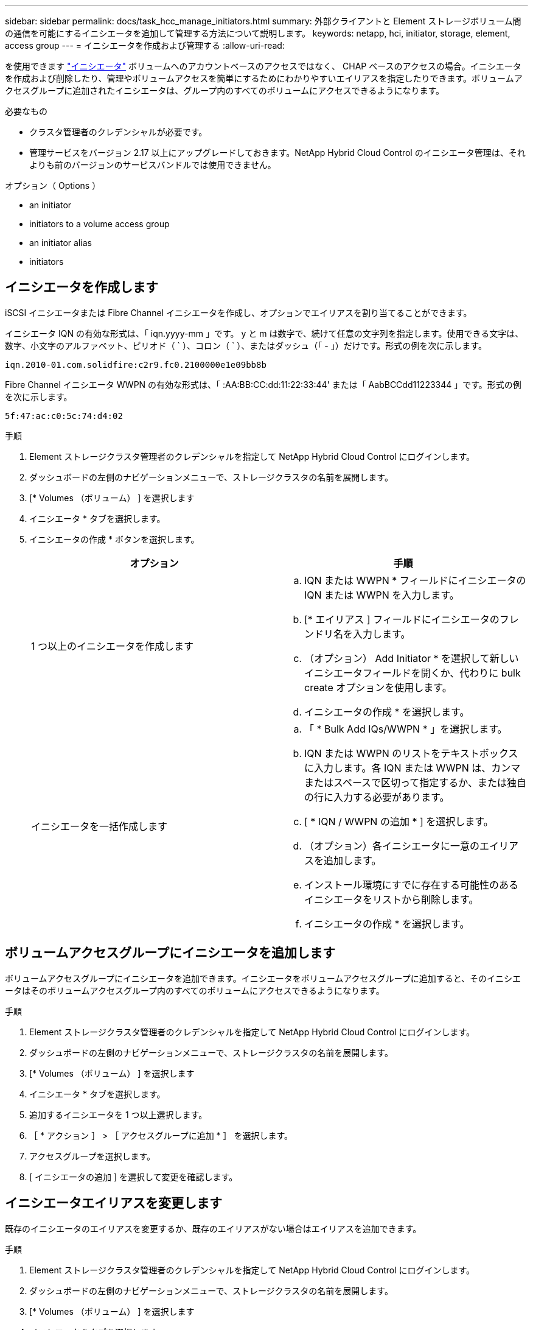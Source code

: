 ---
sidebar: sidebar 
permalink: docs/task_hcc_manage_initiators.html 
summary: 外部クライアントと Element ストレージボリューム間の通信を可能にするイニシエータを追加して管理する方法について説明します。 
keywords: netapp, hci, initiator, storage, element, access group 
---
= イニシエータを作成および管理する
:allow-uri-read: 


[role="lead"]
を使用できます link:concept_hci_initiators.html["イニシエータ"] ボリュームへのアカウントベースのアクセスではなく、 CHAP ベースのアクセスの場合。イニシエータを作成および削除したり、管理やボリュームアクセスを簡単にするためにわかりやすいエイリアスを指定したりできます。ボリュームアクセスグループに追加されたイニシエータは、グループ内のすべてのボリュームにアクセスできるようになります。

.必要なもの
* クラスタ管理者のクレデンシャルが必要です。
* 管理サービスをバージョン 2.17 以上にアップグレードしておきます。NetApp Hybrid Cloud Control のイニシエータ管理は、それよりも前のバージョンのサービスバンドルでは使用できません。


.オプション（ Options ）
*  an initiator
*  initiators to a volume access group
*  an initiator alias
*  initiators




== イニシエータを作成します

iSCSI イニシエータまたは Fibre Channel イニシエータを作成し、オプションでエイリアスを割り当てることができます。

イニシエータ IQN の有効な形式は、「 iqn.yyyy-mm 」です。 y と m は数字で、続けて任意の文字列を指定します。使用できる文字は、数字、小文字のアルファベット、ピリオド（ ` ）、コロン（ ` ）、またはダッシュ（「 - 」）だけです。形式の例を次に示します。

[listing]
----
iqn.2010-01.com.solidfire:c2r9.fc0.2100000e1e09bb8b
----
Fibre Channel イニシエータ WWPN の有効な形式は、「 :AA:BB:CC:dd:11:22:33:44' または「 AabBCCdd11223344 」です。形式の例を次に示します。

[listing]
----
5f:47:ac:c0:5c:74:d4:02
----
.手順
. Element ストレージクラスタ管理者のクレデンシャルを指定して NetApp Hybrid Cloud Control にログインします。
. ダッシュボードの左側のナビゲーションメニューで、ストレージクラスタの名前を展開します。
. [* Volumes （ボリューム） ] を選択します
. イニシエータ * タブを選択します。
. イニシエータの作成 * ボタンを選択します。
+
|===
| オプション | 手順 


| 1 つ以上のイニシエータを作成します  a| 
.. IQN または WWPN * フィールドにイニシエータの IQN または WWPN を入力します。
.. [* エイリアス ] フィールドにイニシエータのフレンドリ名を入力します。
.. （オプション） Add Initiator * を選択して新しいイニシエータフィールドを開くか、代わりに bulk create オプションを使用します。
.. イニシエータの作成 * を選択します。




| イニシエータを一括作成します  a| 
.. 「 * Bulk Add IQs/WWPN * 」を選択します。
.. IQN または WWPN のリストをテキストボックスに入力します。各 IQN または WWPN は、カンマまたはスペースで区切って指定するか、または独自の行に入力する必要があります。
.. [ * IQN / WWPN の追加 * ] を選択します。
.. （オプション）各イニシエータに一意のエイリアスを追加します。
.. インストール環境にすでに存在する可能性のあるイニシエータをリストから削除します。
.. イニシエータの作成 * を選択します。


|===




== ボリュームアクセスグループにイニシエータを追加します

ボリュームアクセスグループにイニシエータを追加できます。イニシエータをボリュームアクセスグループに追加すると、そのイニシエータはそのボリュームアクセスグループ内のすべてのボリュームにアクセスできるようになります。

.手順
. Element ストレージクラスタ管理者のクレデンシャルを指定して NetApp Hybrid Cloud Control にログインします。
. ダッシュボードの左側のナビゲーションメニューで、ストレージクラスタの名前を展開します。
. [* Volumes （ボリューム） ] を選択します
. イニシエータ * タブを選択します。
. 追加するイニシエータを 1 つ以上選択します。
. ［ * アクション ］ > ［ アクセスグループに追加 * ］ を選択します。
. アクセスグループを選択します。
. [ イニシエータの追加 ] を選択して変更を確認します。




== イニシエータエイリアスを変更します

既存のイニシエータのエイリアスを変更するか、既存のエイリアスがない場合はエイリアスを追加できます。

.手順
. Element ストレージクラスタ管理者のクレデンシャルを指定して NetApp Hybrid Cloud Control にログインします。
. ダッシュボードの左側のナビゲーションメニューで、ストレージクラスタの名前を展開します。
. [* Volumes （ボリューム） ] を選択します
. イニシエータ * タブを選択します。
. [*Actions] 列で、イニシエータのオプション・メニューを展開します。
. 「 * 編集 * 」を選択します。
. エイリアスに必要な変更を加えるか、新しいエイリアスを追加します。
. [ 保存（ Save ） ] を選択します。




== イニシエータを削除する

1 つ以上のイニシエータを削除できます。イニシエータを削除すると、関連付けられているすべてのボリュームアクセスグループから削除されます。イニシエータを使用した接続は、接続をリセットするまでは有効なままです。

.手順
. Element ストレージクラスタ管理者のクレデンシャルを指定して NetApp Hybrid Cloud Control にログインします。
. ダッシュボードの左側のナビゲーションメニューで、ストレージクラスタの名前を展開します。
. [* Volumes （ボリューム） ] を選択します
. イニシエータ * タブを選択します。
. 1 つ以上のイニシエータを削除します。
+
.. 削除するイニシエータを 1 つ以上選択します。
.. [ * アクション > 削除（ * Actions > Delete * ） ] を選択
.. 削除操作を確定し、 * はい * を選択します。




[discrete]
== 詳細については、こちらをご覧ください

* link:concept_hci_initiators.html["イニシエータについて学習する"]
* link:concept_hci_volume_access_groups.html["ボリュームアクセスグループについて学習する"]
* https://docs.netapp.com/us-en/vcp/index.html["vCenter Server 向け NetApp Element プラグイン"^]
* https://www.netapp.com/hybrid-cloud/hci-documentation/["NetApp HCI のリソースページ"^]

